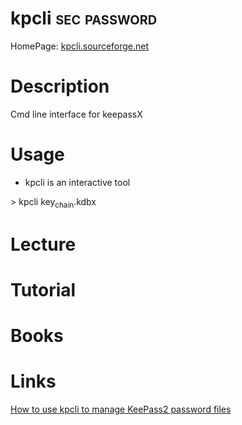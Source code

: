 #+TAGS: sec password


* kpcli                                                        :sec:password:
HomePage: [[http://kpcli.sourceforge.net/][kpcli.sourceforge.net]]
* Description
Cmd line interface for keepassX
* Usage
- kpcli is an interactive tool

> kpcli key_chain.kdbx

* Lecture
* Tutorial
* Books
* Links
[[https://www.digitalocean.com/community/tutorials/how-to-use-kpcli-to-manage-keepass2-password-files-on-an-ubuntu-14-04-server][How to use kpcli to manage KeePass2 password files]]
